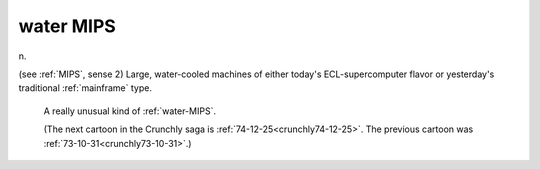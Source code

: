 .. _water-MIPS:

============================================================
water MIPS
============================================================

n\.

(see :ref:`MIPS`\, sense 2) Large, water-cooled machines of either today's ECL-supercomputer flavor or yesterday's traditional :ref:`mainframe` type.

.. _crunchly74-08-18:

.. figure:: /graphics/74-08-18.png
   
   A really unusual kind of  :ref:`water-MIPS`\.
   
   (The next cartoon in the Crunchly saga is         :ref:`74-12-25<crunchly74-12-25>`\.  The previous 	cartoon was  :ref:`73-10-31<crunchly73-10-31>`\.)
   

